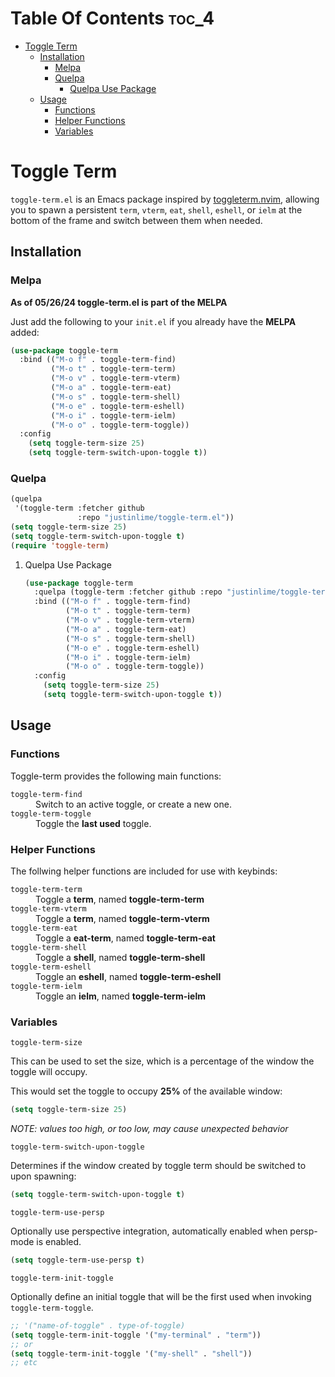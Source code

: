 * Table Of Contents :toc_4:
- [[#toggle-term][Toggle Term]]
  - [[#installation][Installation]]
    - [[#melpa][Melpa]]
    - [[#quelpa][Quelpa]]
      - [[#quelpa-use-package][Quelpa Use Package]]
  - [[#usage][Usage]]
    - [[#functions][Functions]]
    - [[#helper-functions][Helper Functions]]
    - [[#variables][Variables]]

* Toggle Term
[[https://melpa.org/#/toggle-term][file:https://melpa.org/packages/toggle-term-badge.svg]]

=toggle-term.el= is an Emacs package inspired by [[https://github.com/akinsho/toggleterm.nvim][toggleterm.nvim]],
allowing you to spawn a persistent =term=, =vterm=, =eat=, =shell=, =eshell=, or =ielm= 
at the bottom of the frame and switch between them when needed.

[[./assets/toggle-term.gif]]
** Installation
*** Melpa
*As of 05/26/24 toggle-term.el is part of the MELPA*

Just add the following to your =init.el= if you already have 
the *MELPA* added:
#+begin_src emacs-lisp
  (use-package toggle-term
    :bind (("M-o f" . toggle-term-find)
           ("M-o t" . toggle-term-term)
           ("M-o v" . toggle-term-vterm)
           ("M-o a" . toggle-term-eat)
           ("M-o s" . toggle-term-shell)
           ("M-o e" . toggle-term-eshell)
           ("M-o i" . toggle-term-ielm)
           ("M-o o" . toggle-term-toggle))
    :config
      (setq toggle-term-size 25)
      (setq toggle-term-switch-upon-toggle t))
#+end_src
*** Quelpa
#+begin_src emacs-lisp
(quelpa
 '(toggle-term :fetcher github
               :repo "justinlime/toggle-term.el"))
(setq toggle-term-size 25)
(setq toggle-term-switch-upon-toggle t)
(require 'toggle-term)
#+end_src 
**** Quelpa Use Package
#+begin_src emacs-lisp
  (use-package toggle-term
    :quelpa (toggle-term :fetcher github :repo "justinlime/toggle-term.el")
    :bind (("M-o f" . toggle-term-find)
           ("M-o t" . toggle-term-term)
           ("M-o v" . toggle-term-vterm)
           ("M-o a" . toggle-term-eat)
           ("M-o s" . toggle-term-shell)
           ("M-o e" . toggle-term-eshell)
           ("M-o i" . toggle-term-ielm)
           ("M-o o" . toggle-term-toggle))
    :config
      (setq toggle-term-size 25)
      (setq toggle-term-switch-upon-toggle t))
#+end_src 
** Usage
*** Functions
Toggle-term provides the following main functions:
+ =toggle-term-find= :: Switch to an active toggle, or create a new one.
+ =toggle-term-toggle= :: Toggle the *last used* toggle.
*** Helper Functions
The follwing helper functions are included for use with keybinds:
+ =toggle-term-term= :: Toggle a *term*, named *toggle-term-term*
+ =toggle-term-vterm= :: Toggle a *term*, named *toggle-term-vterm*
+ =toggle-term-eat= :: Toggle a *eat-term*, named *toggle-term-eat*
+ =toggle-term-shell= :: Toggle a *shell*, named *toggle-term-shell*
+ =toggle-term-eshell= :: Toggle an *eshell*, named *toggle-term-eshell*
+ =toggle-term-ielm= :: Toggle an *ielm*, named *toggle-term-ielm*

*** Variables
+ =toggle-term-size= ::

This can be used to set the size, which is a percentage of the window the 
toggle will occupy.

This would set the toggle to occupy *25%* of the available window:
#+begin_src emacs-lisp
(setq toggle-term-size 25)
#+end_src
/NOTE: values too high, or too low, may cause unexpected behavior/
+ =toggle-term-switch-upon-toggle= ::

Determines if the window created by toggle term should be switched to
upon spawning:
#+begin_src emacs-lisp
(setq toggle-term-switch-upon-toggle t)
#+end_src

+ =toggle-term-use-persp= ::
  
Optionally use perspective integration, automatically enabled 
when persp-mode is enabled.
#+begin_src emacs-lisp
(setq toggle-term-use-persp t)
#+end_src

+ =toggle-term-init-toggle= ::

Optionally define an initial toggle that will be the first used
when invoking =toggle-term-toggle=.
#+begin_src emacs-lisp
;; '("name-of-toggle" . type-of-toggle)
(setq toggle-term-init-toggle '("my-terminal" . "term"))
;; or
(setq toggle-term-init-toggle '("my-shell" . "shell"))
;; etc
#+end_src
